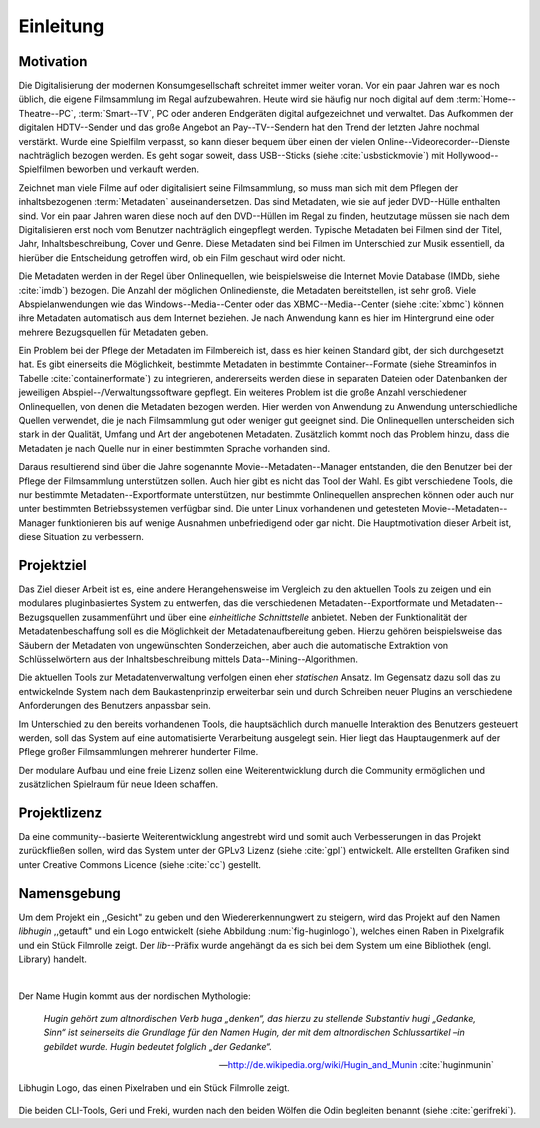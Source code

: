##########
Einleitung
##########

Motivation
==========

Die Digitalisierung der modernen Konsumgesellschaft schreitet immer weiter
voran. Vor ein paar Jahren war es noch üblich, die eigene Filmsammlung im
Regal aufzubewahren. Heute wird sie häufig nur noch digital auf dem
:term:`Home--Theatre--PC`, :term:`Smart--TV`, PC oder anderen Endgeräten digital
aufgezeichnet und verwaltet. Das Aufkommen der digitalen HDTV--Sender und das
große Angebot an Pay--TV--Sendern hat den Trend der letzten Jahre nochmal
verstärkt. Wurde eine Spielfilm verpasst, so kann dieser bequem über
einen der vielen Online--Videorecorder--Dienste nachträglich bezogen werden. Es
geht sogar soweit, dass USB--Sticks (siehe :cite:`usbstickmovie`) mit
Hollywood--Spielfilmen beworben und verkauft werden.

Zeichnet man viele Filme auf oder digitalisiert seine Filmsammlung, so muss man
sich mit dem Pflegen der inhaltsbezogenen :term:`Metadaten` auseinandersetzen.
Das sind Metadaten, wie sie auf jeder DVD--Hülle enthalten sind. Vor ein paar
Jahren waren diese noch auf den DVD--Hüllen im Regal zu finden, heutzutage
müssen sie nach dem Digitalisieren erst noch vom Benutzer nachträglich
eingepflegt werden.  Typische Metadaten bei Filmen sind der Titel, Jahr,
Inhaltsbeschreibung, Cover und Genre.  Diese Metadaten sind bei Filmen im
Unterschied zur Musik essentiell, da hierüber die Entscheidung getroffen wird,
ob ein Film geschaut wird oder nicht.

Die Metadaten werden in der Regel über Onlinequellen, wie beispielsweise die
Internet Movie Database (IMDb, siehe :cite:`imdb`) bezogen. Die Anzahl der
möglichen Onlinedienste, die Metadaten bereitstellen, ist sehr groß.  Viele
Abspielanwendungen wie das Windows--Media--Center oder das XBMC--Media--Center
(siehe :cite:`xbmc`) können ihre Metadaten automatisch aus dem Internet
beziehen. Je nach Anwendung kann es hier im Hintergrund eine oder mehrere
Bezugsquellen für Metadaten geben.

Ein Problem bei der Pflege der Metadaten im Filmbereich ist, dass es hier
keinen Standard gibt, der sich durchgesetzt hat. Es gibt einerseits die
Möglichkeit, bestimmte Metadaten in bestimmte Container--Formate (siehe
Streaminfos in Tabelle :cite:`containerformate`) zu integrieren, andererseits
werden diese in separaten Dateien oder Datenbanken der jeweiligen
Abspiel--/Verwaltungssoftware gepflegt. Ein weiteres Problem ist die große
Anzahl verschiedener Onlinequellen, von denen die Metadaten bezogen werden. Hier
werden von Anwendung zu Anwendung unterschiedliche Quellen verwendet, die je
nach Filmsammlung gut oder weniger gut geeignet sind. Die Onlinequellen
unterscheiden sich stark in der Qualität, Umfang und Art der angebotenen
Metadaten. Zusätzlich kommt noch das Problem hinzu, dass die Metadaten je nach
Quelle nur in einer bestimmten Sprache vorhanden sind.

Daraus resultierend sind über die Jahre sogenannte Movie--Metadaten--Manager
entstanden, die den Benutzer bei der Pflege der Filmsammlung unterstützen
sollen. Auch hier gibt es nicht das Tool der Wahl. Es gibt verschiedene
Tools, die nur bestimmte Metadaten--Exportformate unterstützen, nur bestimmte
Onlinequellen ansprechen können oder auch nur unter bestimmten Betriebssystemen
verfügbar sind. Die unter Linux vorhandenen und getesteten
Movie--Metadaten--Manager funktionieren bis auf wenige Ausnahmen unbefriedigend
oder gar nicht. Die Hauptmotivation dieser Arbeit ist, diese Situation zu
verbessern.

Projektziel
===========

Das Ziel dieser Arbeit ist es, eine andere Herangehensweise im Vergleich zu den
aktuellen Tools zu zeigen und ein modulares pluginbasiertes System zu entwerfen,
das die verschiedenen Metadaten--Exportformate und Metadaten--Bezugsquellen
zusammenführt und über eine *einheitliche Schnittstelle* anbietet. Neben der
Funktionalität der Metadatenbeschaffung soll es die Möglichkeit der
Metadatenaufbereitung geben.  Hierzu gehören beispielsweise das Säubern der
Metadaten von ungewünschten Sonderzeichen, aber auch die automatische Extraktion
von Schlüsselwörtern aus der Inhaltsbeschreibung mittels
Data--Mining--Algorithmen.

Die aktuellen Tools zur Metadatenverwaltung verfolgen einen eher *statischen*
Ansatz.  Im Gegensatz dazu soll das zu entwickelnde System nach dem
Baukastenprinzip erweiterbar sein und durch Schreiben neuer Plugins an
verschiedene Anforderungen des Benutzers anpassbar sein.

Im Unterschied zu den bereits vorhandenen Tools, die hauptsächlich durch
manuelle Interaktion des Benutzers gesteuert werden, soll das System auf eine
automatisierte Verarbeitung ausgelegt sein. Hier liegt das Hauptaugenmerk auf
der Pflege großer Filmsammlungen mehrerer hunderter Filme.

Der modulare Aufbau und eine freie Lizenz sollen eine Weiterentwicklung durch
die Community ermöglichen und zusätzlichen Spielraum für neue Ideen schaffen.

Projektlizenz
=============

Da eine community--basierte Weiterentwicklung angestrebt wird und somit auch
Verbesserungen in das Projekt zurückfließen sollen, wird das System unter
der GPLv3 Lizenz (siehe :cite:`gpl`) entwickelt. Alle erstellten Grafiken sind
unter Creative Commons Licence (siehe :cite:`cc`) gestellt.

Namensgebung
============

Um dem Projekt ein ,,Gesicht" zu geben und den Wiedererkennungwert zu steigern,
wird das Projekt auf den Namen *libhugin* ,,getauft" und ein Logo entwickelt
(siehe Abbildung :num:`fig-huginlogo`), welches einen Raben in Pixelgrafik und
ein Stück Filmrolle zeigt. Der *lib*--Präfix wurde angehängt da es sich bei dem
System um eine Bibliothek (engl. Library) handelt.

|

Der Name Hugin kommt aus der nordischen Mythologie:

.. epigraph::

    *Hugin gehört zum altnordischen Verb huga „denken“, das hierzu zu stellende*
    *Substantiv hugi „Gedanke, Sinn“ ist seinerseits die Grundlage für den Namen*
    *Hugin, der mit dem altnordischen Schlussartikel –in gebildet wurde. Hugin*
    *bedeutet folglich „der Gedanke“.*

    -- http://de.wikipedia.org/wiki/Hugin_and_Munin :cite:`huginmunin`


.. _fig-huginlogo:

.. figure:: fig/hugin.png
    :alt: Libhugin Logo, das einen Pixelraben und ein Stück Filmrolle zeigt.
    :width: 30%
    :align: center

    Libhugin Logo, das einen Pixelraben und ein Stück Filmrolle zeigt.


Die beiden CLI-Tools, Geri und Freki, wurden nach den beiden Wölfen die Odin
begleiten benannt (siehe :cite:`gerifreki`).
